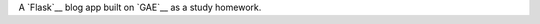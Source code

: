 A `Flask`__ blog app built on `GAE`__ as a study homework.

.. http://flask.pocoo.org/
.. http://code.google.com/appengine/
